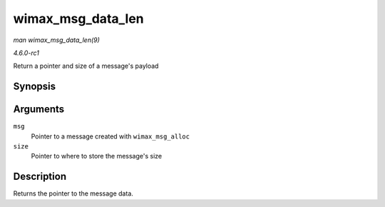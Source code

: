 
.. _API-wimax-msg-data-len:

==================
wimax_msg_data_len
==================

*man wimax_msg_data_len(9)*

*4.6.0-rc1*

Return a pointer and size of a message's payload


Synopsis
========

.. c:function:: const void ⋆ wimax_msg_data_len( struct sk_buff * msg, size_t * size )

Arguments
=========

``msg``
    Pointer to a message created with ``wimax_msg_alloc``

``size``
    Pointer to where to store the message's size


Description
===========

Returns the pointer to the message data.
